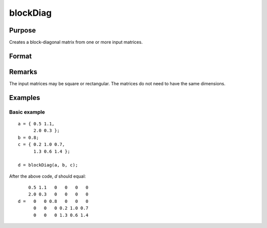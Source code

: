 
blockDiag
==============================================

Purpose
----------------

Creates a block-diagonal matrix from one or more input matrices.

Format
----------------
.. function:: d = blockDiag(A [, B, C ...])

    :param A:
    :type A: One or more matrices

    :returns: d (*matrix*), Diagonal matrix constructed from the input matrices.

Remarks
----------------
The input matrices may be square or rectangular. The matrices do not need to have the same dimensions.

Examples
----------------

Basic example
+++++++++++++

::

    a = { 0.5 1.1,
          2.0 0.3 };
    b = 0.8;
    c = { 0.2 1.0 0.7,
          1.3 0.6 1.4 };

    d = blockDiag(a, b, c);

After the above code, *d* should equal:

::

        0.5 1.1   0   0   0   0
        2.0 0.3   0   0   0   0
    d =   0   0 0.8   0   0   0
          0   0   0 0.2 1.0 0.7
          0   0   0 1.3 0.6 1.4
